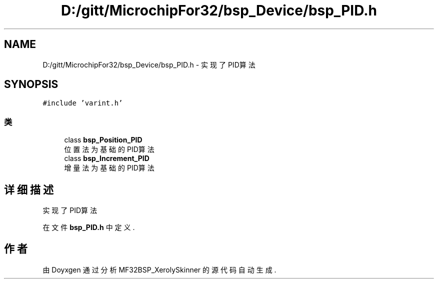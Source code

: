 .TH "D:/gitt/MicrochipFor32/bsp_Device/bsp_PID.h" 3 "2022年 十一月 24日 星期四" "Version 2.0.0" "MF32BSP_XerolySkinner" \" -*- nroff -*-
.ad l
.nh
.SH NAME
D:/gitt/MicrochipFor32/bsp_Device/bsp_PID.h \- 实现了PID算法  

.SH SYNOPSIS
.br
.PP
\fC#include 'varint\&.h'\fP
.br

.SS "类"

.in +1c
.ti -1c
.RI "class \fBbsp_Position_PID\fP"
.br
.RI "位置法为基础的PID算法 "
.ti -1c
.RI "class \fBbsp_Increment_PID\fP"
.br
.RI "增量法为基础的PID算法 "
.in -1c
.SH "详细描述"
.PP 
实现了PID算法 


.PP
在文件 \fBbsp_PID\&.h\fP 中定义\&.
.SH "作者"
.PP 
由 Doyxgen 通过分析 MF32BSP_XerolySkinner 的 源代码自动生成\&.
